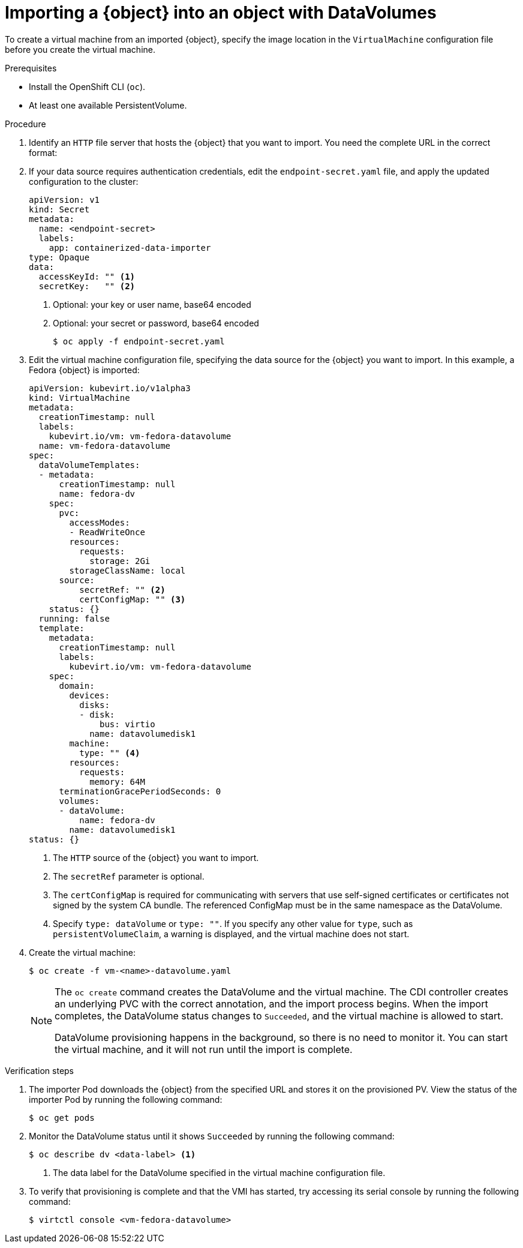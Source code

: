 // Module included in the following assemblies:
//
// * virt/virtual_machines/importing_vms/virt-importing-virtual-machine-images-datavolumes.adoc
// * virt/virtual_machines/importing_vms/virt-importing-container-disk-with-datavolumes.adoc

ifeval::["{context}" == "virt-importing-virtual-machine-images-datavolumes"]
:virt-vm-image:
:object: virtual machine image
endif::[]

ifeval::["{context}" == "virt-importing-container-disk-with-datavolumes"]
:virt-container-disk:
:object: container disk
endif::[]

[id="virt-importing-vm-datavolume_{context}"]
= Importing a {object} into an object with DataVolumes

To create a virtual machine from an imported {object}, specify the image location
in the `VirtualMachine` configuration file before you create the virtual machine.

.Prerequisites

* Install the OpenShift CLI (`oc`).
ifdef::virt-vm-image[]
* A virtual machine disk image, in RAW, ISO, or QCOW2 format, optionally
compressed by using `xz` or `gz`.
* An `HTTP` endpoint where the image is hosted, along with any authentication
credentials needed to access the data source.
endif::virt-vm-image[]
ifdef::virt-container-disk[]
* An `HTTP` endpoint for the container image registry, along with any authentication
credentials needed to access the data source.
endif::virt-container-disk[]
* At least one available PersistentVolume.

.Procedure

. Identify an `HTTP` file server that hosts the {object} that you want
to import. You need the complete URL in the correct format:
+
ifdef::virt-vm-image[]
* `http://www.example.com/path/to/data`
endif::virt-vm-image[]
ifdef::virt-container-disk[]
* `docker://registry.example.com/container-image`
endif::virt-container-disk[]

. If your data source requires authentication credentials, edit the
`endpoint-secret.yaml` file, and apply the updated configuration to the cluster:
+
[source,yaml]
----
apiVersion: v1
kind: Secret
metadata:
  name: <endpoint-secret>
  labels:
    app: containerized-data-importer
type: Opaque
data:
  accessKeyId: "" <1>
  secretKey:   "" <2>
----
<1> Optional: your key or user name, base64 encoded
<2> Optional: your secret or password, base64 encoded
+
[source,terminal]
----
$ oc apply -f endpoint-secret.yaml
----

. Edit the virtual machine configuration file, specifying the data source for
the {object} you want to import. In this example, a Fedora {object} is imported:
+
[source,yaml]
----
apiVersion: kubevirt.io/v1alpha3
kind: VirtualMachine
metadata:
  creationTimestamp: null
  labels:
    kubevirt.io/vm: vm-fedora-datavolume
  name: vm-fedora-datavolume
spec:
  dataVolumeTemplates:
  - metadata:
      creationTimestamp: null
      name: fedora-dv
    spec:
      pvc:
        accessModes:
        - ReadWriteOnce
        resources:
          requests:
            storage: 2Gi
        storageClassName: local
      source:
ifdef::virt-vm-image[]
        http:
          url: "https://download.fedoraproject.org/pub/fedora/linux/releases/28/Cloud/x86_64/images/Fedora-Cloud-Base-28-1.1.x86_64.qcow2: <1>
endif::virt-vm-image[]
ifdef::virt-container-disk[]
        registry:
          url: "docker://kubevirt/fedora-cloud-container-disk-demo:latest" <1>
endif::virt-container-disk[]
          secretRef: "" <2>
          certConfigMap: "" <3>
    status: {}
  running: false
  template:
    metadata:
      creationTimestamp: null
      labels:
        kubevirt.io/vm: vm-fedora-datavolume
    spec:
      domain:
        devices:
          disks:
          - disk:
              bus: virtio
            name: datavolumedisk1
        machine:
          type: "" <4>
        resources:
          requests:
            memory: 64M
      terminationGracePeriodSeconds: 0
      volumes:
      - dataVolume:
          name: fedora-dv
        name: datavolumedisk1
status: {}
----
<1> The `HTTP` source of the {object} you want to import.
<2> The `secretRef` parameter is optional.
<3> The `certConfigMap` is required for communicating with servers that use self-signed certificates or certificates not signed by the system CA bundle. The referenced ConfigMap must be in the same namespace as the DataVolume.
<4> Specify `type: dataVolume` or `type: ""`. If you specify any other value for `type`, such as `persistentVolumeClaim`, a warning is displayed, and the virtual machine does not start.

. Create the virtual machine:
+
[source,terminal]
----
$ oc create -f vm-<name>-datavolume.yaml
----
+
[NOTE]
====
The `oc create` command creates the DataVolume and the virtual machine.
The CDI controller creates an underlying PVC with the correct annotation, and
the import process begins. When the import completes, the DataVolume status
changes to `Succeeded`, and the virtual machine is allowed to start.

DataVolume provisioning happens in the background, so there is no need to
monitor it. You can start the virtual machine, and it will not run until the
import is complete.
====

.Verification steps
. The importer Pod downloads the {object} from the specified URL and stores it on the provisioned PV. View the status of the importer Pod by running the following command:
+
[source,terminal]
----
$ oc get pods
----

. Monitor the DataVolume status until it shows `Succeeded` by running the following command:
+
[source,terminal]
----
$ oc describe dv <data-label> <1>
----
<1> The data label for the DataVolume specified in the virtual machine
configuration file.

. To verify that provisioning is complete and that the VMI has started, try
accessing its serial console by running the following command:
+
[source,terminal]
----
$ virtctl console <vm-fedora-datavolume>
----

ifeval::["{context}" == "virt-importing-virtual-machine-images-datavolumes"]
:virt-vm-image!:
:object!:
endif::[]

ifeval::["{context}" == "virt-importing-container-disk-with-datavolumes"]
:virt-container-disk!:
:object!:
endif::[]

